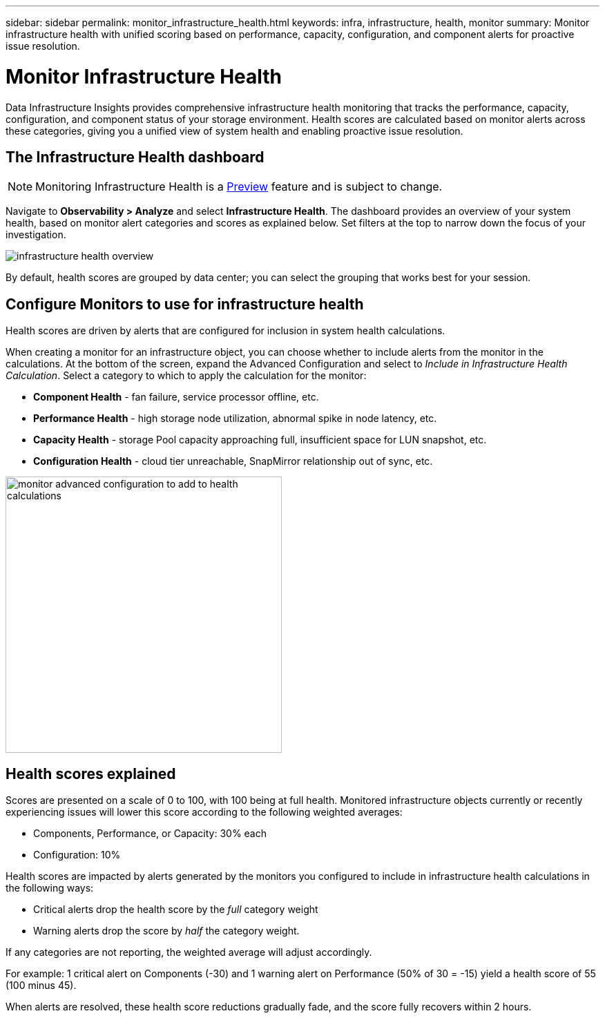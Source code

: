 ---
sidebar: sidebar
permalink: monitor_infrastructure_health.html
keywords: infra, infrastructure, health, monitor
summary: Monitor infrastructure health with unified scoring based on performance, capacity, configuration, and component alerts for proactive issue resolution.

= Monitor Infrastructure Health
:hardbreaks:
:nofooter:
:icons: font
:linkattrs:
:imagesdir: ./media/

[.lead]
Data Infrastructure Insights provides comprehensive infrastructure health monitoring that tracks the performance, capacity, configuration, and component status of your storage environment. Health scores are calculated based on monitor alerts across these categories, giving you a unified view of system health and enabling proactive issue resolution.

== The Infrastructure Health dashboard

NOTE: Monitoring Infrastructure Health is a link:concept_preview_features.html[Preview] feature and is subject to change.

Navigate to *Observability > Analyze* and select *Infrastructure Health*. The dashboard provides an overview of your system health, based on monitor alert categories and scores as explained below. Set  filters at the top to narrow down the focus of your investigation.

image:infra_health_main_screen.png[infrastructure health overview]

By default, health scores are grouped by data center; you can select the grouping that works best for your session.


== Configure Monitors to use for infrastructure health

Health scores are driven by alerts that are configured for inclusion in system health calculations. 

When creating a monitor for an infrastructure object, you can choose whether to include alerts from the monitor in the calculations. At the bottom of the screen, expand the Advanced Configuration and select to _Include in Infrastructure Health Calculation_. Select a category to which to apply the calculation for the monitor:

* *Component Health* - fan failure, service processor offline, etc.
* *Performance Health* - high storage node utilization, abnormal spike in node latency, etc.
* *Capacity Health* - storage Pool capacity approaching full, insufficient space for LUN snapshot, etc.
* *Configuration Health* - cloud tier unreachable, SnapMirror relationship out of sync, etc.

image:infra_health_monitor_advanced_config.png[monitor advanced configuration to add to health calculations, width=400]



== Health scores explained

Scores are presented on a scale of 0 to 100, with 100 being at full health. Monitored infrastructure objects currently or recently experiencing issues will lower this score according to the following weighted averages:

* Components, Performance, or Capacity: 30% each
* Configuration: 10%

Health scores are impacted by alerts generated by the monitors you configured to include in infrastructure health calculations in the following ways:

* Critical alerts drop the health score by the _full_ category weight
* Warning alerts drop the score by _half_ the category weight.

If any categories are not reporting, the weighted average will adjust accordingly. 

For example: 1 critical alert on Components (-30) and 1 warning alert on Performance (50% of 30 = -15) yield a health score of 55 (100 minus 45). 

When alerts are resolved, these health score reductions gradually fade, and the score fully recovers within 2 hours.


////
== Fabric?

TBD

== Corrective Actions?

TBD
////

